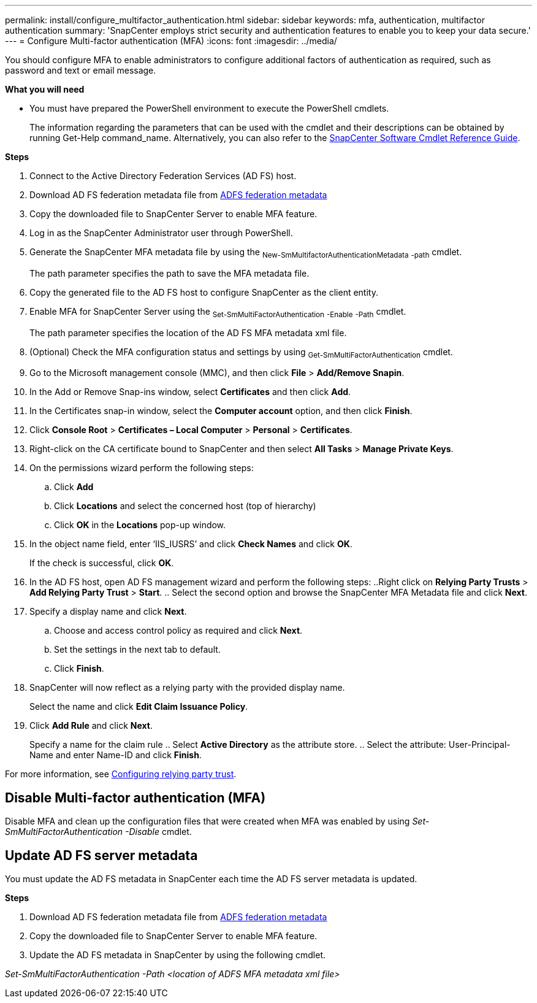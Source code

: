 ---
permalink: install/configure_multifactor_authentication.html
sidebar: sidebar
keywords: mfa, authentication, multifactor authentication
summary: 'SnapCenter employs strict security and authentication features to enable you to keep your data secure.'
---
= Configure Multi-factor authentication (MFA)
:icons: font
:imagesdir: ../media/

[.lead]
You should configure MFA to enable administrators to configure additional factors of authentication as required, such as password and text or email message.

*What you will need*

* You must have prepared the PowerShell environment to execute the PowerShell cmdlets.
+
The information regarding the parameters that can be used with the cmdlet and their descriptions can be obtained by running Get-Help command_name. Alternatively, you can also refer to the https://library.netapp.com/ecm/ecm_download_file/ECMLP2880726[SnapCenter Software Cmdlet Reference Guide].

*Steps*

. Connect to the Active Directory Federation Services (AD FS) host.
. Download AD FS federation metadata file from https://localhost/FederationMetadata/2007-06/FederationMetadata.xml[ADFS federation metadata]
. Copy the downloaded file to SnapCenter Server to enable MFA feature.
. Log in as the SnapCenter Administrator user through PowerShell.
. Generate the SnapCenter MFA metadata file by using the ~New-SmMultifactorAuthenticationMetadata~ ~-path~ cmdlet.
+
The path parameter specifies the path to save the MFA metadata file.
. Copy the generated file to the AD FS host to configure SnapCenter as the client entity.
. Enable MFA for SnapCenter Server using the ~Set-SmMultiFactorAuthentication~ ~-Enable~ ~-Path~ cmdlet.
+
The path parameter specifies the location of the AD FS MFA metadata xml file.
. (Optional) Check the MFA configuration status and settings by using ~Get-SmMultiFactorAuthentication~ cmdlet.
. Go to the Microsoft management console (MMC), and then click *File* > *Add/Remove Snapin*.
. In the Add or Remove Snap-ins window, select *Certificates* and then click *Add*.
. In the Certificates snap-in window, select the *Computer account* option, and then click *Finish*.
. Click *Console Root* > *Certificates – Local Computer* > *Personal* > *Certificates*.
. Right-click on the CA certificate bound to SnapCenter and then select *All Tasks* > *Manage Private Keys*.
. On the permissions wizard perform the following steps:
.. Click *Add*
.. Click *Locations* and select the concerned host (top of hierarchy)
.. Click *OK* in the *Locations* pop-up window.
. In the object name field, enter ‘IIS_IUSRS’ and click *Check Names* and click *OK*.
+
If the check is successful, click *OK*.
. In the AD FS host, open AD FS management wizard and perform the following steps:
..Right click on *Relying Party Trusts* > *Add Relying Party Trust* > *Start*. .. Select the second option and browse the SnapCenter MFA Metadata file and click *Next*.
. Specify a display name and click *Next*.
.. Choose and access control policy as required and click *Next*.
.. Set the settings in the next tab to default.
.. Click *Finish*.
. SnapCenter will now reflect as a relying party with the provided display name.
+
Select the name and click *Edit Claim Issuance Policy*.
. Click *Add Rule* and click *Next*.
+
Specify a name for the claim rule
.. Select *Active Directory* as the attribute store.
.. Select the attribute: User-Principal-Name and enter Name-ID and click *Finish*.

For more information, see https://www.componentspace.com/documentation/saml-for-asp-net/integrations/ComponentSpace%20ADFS%20Relying%20Party%20Integration%20Guide.pdf[Configuring relying party trust].

== Disable Multi-factor authentication (MFA)

Disable MFA and clean up the configuration files that were created when MFA was enabled by using _Set-SmMultiFactorAuthentication -Disable_ cmdlet.

== Update AD FS server metadata

You must update the AD FS metadata in SnapCenter each time the AD FS server metadata is updated.

*Steps*

. Download AD FS federation metadata file from https://localhost/FederationMetadata/2007-06/FederationMetadata.xml[ADFS federation metadata]
. Copy the downloaded file to SnapCenter Server to enable MFA feature.
. Update the AD FS metadata in SnapCenter by using the following cmdlet.

_Set-SmMultiFactorAuthentication -Path <location of ADFS MFA metadata xml file>_
